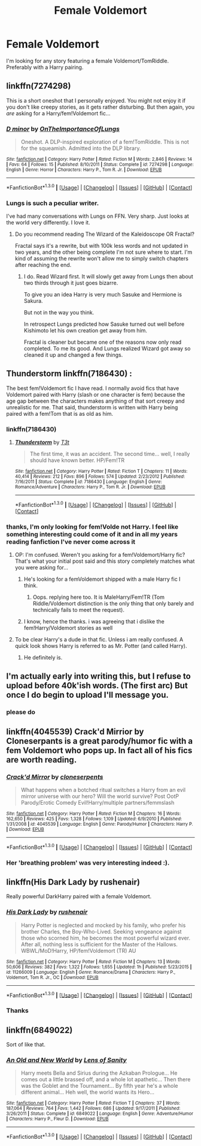 #+TITLE: Female Voldemort

* Female Voldemort
:PROPERTIES:
:Author: chatty92
:Score: 18
:DateUnix: 1452972168.0
:DateShort: 2016-Jan-16
:FlairText: Request
:END:
I'm looking for any story featuring a female Voldemort/TomRiddle. Preferably with a Harry pairing.


** linkffn(7274298)

This is a short oneshot that I personally enjoyed. You might not enjoy it if you don't like creepy stories, as it gets rather disturbing. But then again, you /are/ asking for a Harry/fem!Voldemort fic...
:PROPERTIES:
:Author: M-Cheese
:Score: 7
:DateUnix: 1452976449.0
:DateShort: 2016-Jan-17
:END:

*** [[http://www.fanfiction.net/s/7274298/1/][*/D minor/*]] by [[https://www.fanfiction.net/u/2476944/OnTheImportanceOfLungs][/OnTheImportanceOfLungs/]]

#+begin_quote
  Oneshot. A DLP-inspired exploration of a fem!TomRiddle. This is not for the squeamish. Admitted into the DLP library.
#+end_quote

^{/Site/: [[http://www.fanfiction.net/][fanfiction.net]] *|* /Category/: Harry Potter *|* /Rated/: Fiction M *|* /Words/: 2,846 *|* /Reviews/: 14 *|* /Favs/: 64 *|* /Follows/: 15 *|* /Published/: 8/10/2011 *|* /Status/: Complete *|* /id/: 7274298 *|* /Language/: English *|* /Genre/: Horror *|* /Characters/: Harry P., Tom R. Jr. *|* /Download/: [[http://www.p0ody-files.com/ff_to_ebook/mobile/makeEpub.php?id=7274298][EPUB]]}

--------------

*FanfictionBot*^{1.3.0} *|* [[[https://github.com/tusing/reddit-ffn-bot/wiki/Usage][Usage]]] | [[[https://github.com/tusing/reddit-ffn-bot/wiki/Changelog][Changelog]]] | [[[https://github.com/tusing/reddit-ffn-bot/issues/][Issues]]] | [[[https://github.com/tusing/reddit-ffn-bot/][GitHub]]] | [[[https://www.reddit.com/message/compose?to=%2Fu%2Ftusing][Contact]]]
:PROPERTIES:
:Author: FanfictionBot
:Score: 7
:DateUnix: 1452976498.0
:DateShort: 2016-Jan-17
:END:


*** Lungs is such a peculiar writer.

I've had many conversations with Lungs on FFN. Very sharp. Just looks at the world very differently. I love it.
:PROPERTIES:
:Author: LothartheDestroyer
:Score: 6
:DateUnix: 1452980198.0
:DateShort: 2016-Jan-17
:END:

**** Do you recommend reading The Wizard of the Kaleidoscope OR Fractal?

Fractal says it's a rewrite, but with 100k less words and not updated in two years, and the other being complete I'm not sure where to start. I'm kind of assuming the rewrite won't allow me to simply switch chapters after reaching the end.
:PROPERTIES:
:Score: 2
:DateUnix: 1452990867.0
:DateShort: 2016-Jan-17
:END:

***** I do. Read Wizard first. It will slowly get away from Lungs then about two thirds through it just goes bizarre.

To give you an idea Harry is very much Sasuke and Hermione is Sakura.

But not in the way you think.

In retrospect Lungs predicted how Sasuke turned out well before Kishimoto let his own creation get away from him.

Fractal is cleaner but became one of the reasons now only read completed. To me its good. And Lungs realized Wizard got away so cleaned it up and changed a few things.
:PROPERTIES:
:Author: LothartheDestroyer
:Score: 3
:DateUnix: 1452992832.0
:DateShort: 2016-Jan-17
:END:


** Thunderstorm linkffn(7186430) :

The best fem!Voldemort fic I have read. I normally avoid fics that have Voldemort paired with Harry (slash or one character is fem) because the age gap between the characters makes anything of that sort creepy and unrealistic for me. That said, thunderstorm is written with Harry being paired with a fem!Tom that is as old as him.
:PROPERTIES:
:Author: Prince_Silk
:Score: 3
:DateUnix: 1452972945.0
:DateShort: 2016-Jan-16
:END:

*** linkffn(7186430)
:PROPERTIES:
:Author: twoweeksofwildfire
:Score: 3
:DateUnix: 1452985675.0
:DateShort: 2016-Jan-17
:END:

**** [[http://www.fanfiction.net/s/7186430/1/][*/Thunderstorm/*]] by [[https://www.fanfiction.net/u/2794632/T3t][/T3t/]]

#+begin_quote
  The first time, it was an accident. The second time... well, I really should have known better. HP/Fem!TR
#+end_quote

^{/Site/: [[http://www.fanfiction.net/][fanfiction.net]] *|* /Category/: Harry Potter *|* /Rated/: Fiction T *|* /Chapters/: 11 *|* /Words/: 40,414 *|* /Reviews/: 212 *|* /Favs/: 896 *|* /Follows/: 574 *|* /Updated/: 2/23/2012 *|* /Published/: 7/16/2011 *|* /Status/: Complete *|* /id/: 7186430 *|* /Language/: English *|* /Genre/: Romance/Adventure *|* /Characters/: Harry P., Tom R. Jr. *|* /Download/: [[http://www.p0ody-files.com/ff_to_ebook/mobile/makeEpub.php?id=7186430][EPUB]]}

--------------

*FanfictionBot*^{1.3.0} *|* [[[https://github.com/tusing/reddit-ffn-bot/wiki/Usage][Usage]]] | [[[https://github.com/tusing/reddit-ffn-bot/wiki/Changelog][Changelog]]] | [[[https://github.com/tusing/reddit-ffn-bot/issues/][Issues]]] | [[[https://github.com/tusing/reddit-ffn-bot/][GitHub]]] | [[[https://www.reddit.com/message/compose?to=%2Fu%2Ftusing][Contact]]]
:PROPERTIES:
:Author: FanfictionBot
:Score: 2
:DateUnix: 1452985724.0
:DateShort: 2016-Jan-17
:END:


*** thanks, I'm only looking for fem!Volde not Harry. I feel like something interesting could come of it and in all my years reading fanfiction I've never come across it
:PROPERTIES:
:Author: chatty92
:Score: 2
:DateUnix: 1452973162.0
:DateShort: 2016-Jan-16
:END:

**** OP: I'm confused. Weren't you asking for a fem!Voldemort/Harry fic? That's what your initial post said and this story completely matches what you were asking for...
:PROPERTIES:
:Author: M-Cheese
:Score: 6
:DateUnix: 1452977605.0
:DateShort: 2016-Jan-17
:END:

***** He's looking for a femVoldemort shipped with a male Harry fic I think.
:PROPERTIES:
:Score: 4
:DateUnix: 1452978642.0
:DateShort: 2016-Jan-17
:END:

****** Oops. replying here too. It is MaleHarry/Fem!TR (Tom Riddle/Voldemort distinction is the only thing that only barely and technically fails to meet the request).
:PROPERTIES:
:Score: 4
:DateUnix: 1452990459.0
:DateShort: 2016-Jan-17
:END:


***** I know, hence the thanks. i was agreeing that i dislike the fem!Harry/Voldemort stories as well
:PROPERTIES:
:Author: chatty92
:Score: 1
:DateUnix: 1453014159.0
:DateShort: 2016-Jan-17
:END:


**** To be clear Harry's a dude in that fic. Unless i am really confused. A quick look shows Harry is referred to as Mr. Potter (and called Harry).
:PROPERTIES:
:Score: 5
:DateUnix: 1452990039.0
:DateShort: 2016-Jan-17
:END:

***** He definitely is.
:PROPERTIES:
:Author: howtopleaseme
:Score: 1
:DateUnix: 1452998042.0
:DateShort: 2016-Jan-17
:END:


** I'm actually early into writing this, but I refuse to upload before 40k'ish words. (The first arc) But once I do begin to upload I'll message you.
:PROPERTIES:
:Author: KayanRider
:Score: 3
:DateUnix: 1452978532.0
:DateShort: 2016-Jan-17
:END:

*** please do
:PROPERTIES:
:Author: chatty92
:Score: 1
:DateUnix: 1453014037.0
:DateShort: 2016-Jan-17
:END:


** linkffn(4045539) Crack'd Mirrior by Cloneserpants is a great parody/humor fic with a fem Voldemort who pops up. In fact all of his fics are worth reading.
:PROPERTIES:
:Author: Pete91888
:Score: 2
:DateUnix: 1452975178.0
:DateShort: 2016-Jan-16
:END:

*** [[http://www.fanfiction.net/s/4045539/1/][*/Crack'd Mirror/*]] by [[https://www.fanfiction.net/u/881050/cloneserpents][/cloneserpents/]]

#+begin_quote
  What happens when a botched ritual switches a Harry from an evil mirror universe with our hero? Will the world survive? Post OotP Parody/Erotic Comedy Evil!Harry/multiple partners/femmslash
#+end_quote

^{/Site/: [[http://www.fanfiction.net/][fanfiction.net]] *|* /Category/: Harry Potter *|* /Rated/: Fiction M *|* /Chapters/: 16 *|* /Words/: 162,650 *|* /Reviews/: 425 *|* /Favs/: 1,328 *|* /Follows/: 1,109 *|* /Updated/: 6/9/2010 *|* /Published/: 1/31/2008 *|* /id/: 4045539 *|* /Language/: English *|* /Genre/: Parody/Humor *|* /Characters/: Harry P. *|* /Download/: [[http://www.p0ody-files.com/ff_to_ebook/mobile/makeEpub.php?id=4045539][EPUB]]}

--------------

*FanfictionBot*^{1.3.0} *|* [[[https://github.com/tusing/reddit-ffn-bot/wiki/Usage][Usage]]] | [[[https://github.com/tusing/reddit-ffn-bot/wiki/Changelog][Changelog]]] | [[[https://github.com/tusing/reddit-ffn-bot/issues/][Issues]]] | [[[https://github.com/tusing/reddit-ffn-bot/][GitHub]]] | [[[https://www.reddit.com/message/compose?to=%2Fu%2Ftusing][Contact]]]
:PROPERTIES:
:Author: FanfictionBot
:Score: 3
:DateUnix: 1452975225.0
:DateShort: 2016-Jan-16
:END:


*** Her 'breathing problem' was very interesting indeed :).
:PROPERTIES:
:Author: GitGudYT
:Score: 1
:DateUnix: 1452980756.0
:DateShort: 2016-Jan-17
:END:


** linkffn(His Dark Lady by rushenair)

Really powerful DarkHarry paired with a female Voldemort.
:PROPERTIES:
:Author: Hobbitcraftlol
:Score: 1
:DateUnix: 1453060562.0
:DateShort: 2016-Jan-17
:END:

*** [[http://www.fanfiction.net/s/11266009/1/][*/His Dark Lady/*]] by [[https://www.fanfiction.net/u/6611511/rushenair][/rushenair/]]

#+begin_quote
  Harry Potter is neglected and mocked by his family, who prefer his brother Charles, the Boy-Who-Lived. Seeking vengeance against those who scorned him, he becomes the most powerful wizard ever. After all, nothing less is sufficient for the Master of the Hallows. WBWL/MoD!Harry, HP/fem!Voldemort (TR) AU
#+end_quote

^{/Site/: [[http://www.fanfiction.net/][fanfiction.net]] *|* /Category/: Harry Potter *|* /Rated/: Fiction M *|* /Chapters/: 13 *|* /Words/: 50,606 *|* /Reviews/: 382 *|* /Favs/: 1,322 *|* /Follows/: 1,655 *|* /Updated/: 1h *|* /Published/: 5/23/2015 *|* /id/: 11266009 *|* /Language/: English *|* /Genre/: Romance/Drama *|* /Characters/: Harry P., Voldemort, Tom R. Jr., OC *|* /Download/: [[http://www.p0ody-files.com/ff_to_ebook/mobile/makeEpub.php?id=11266009][EPUB]]}

--------------

*FanfictionBot*^{1.3.0} *|* [[[https://github.com/tusing/reddit-ffn-bot/wiki/Usage][Usage]]] | [[[https://github.com/tusing/reddit-ffn-bot/wiki/Changelog][Changelog]]] | [[[https://github.com/tusing/reddit-ffn-bot/issues/][Issues]]] | [[[https://github.com/tusing/reddit-ffn-bot/][GitHub]]] | [[[https://www.reddit.com/message/compose?to=%2Fu%2Ftusing][Contact]]]
:PROPERTIES:
:Author: FanfictionBot
:Score: 1
:DateUnix: 1453060600.0
:DateShort: 2016-Jan-17
:END:


*** Thanks
:PROPERTIES:
:Author: chatty92
:Score: 1
:DateUnix: 1453068314.0
:DateShort: 2016-Jan-18
:END:


** linkffn(6849022)

Sort of like that.
:PROPERTIES:
:Author: deirox
:Score: 1
:DateUnix: 1452974496.0
:DateShort: 2016-Jan-16
:END:

*** [[http://www.fanfiction.net/s/6849022/1/][*/An Old and New World/*]] by [[https://www.fanfiction.net/u/2468907/Lens-of-Sanity][/Lens of Sanity/]]

#+begin_quote
  Harry meets Bella and Sirius during the Azkaban Prologue... He comes out a little brassed off, and a whole lot apathetic... Then there was the Goblet and the Tournament... By fifth year he's a whole different animal... Heh well, the world wants its Hero...
#+end_quote

^{/Site/: [[http://www.fanfiction.net/][fanfiction.net]] *|* /Category/: Harry Potter *|* /Rated/: Fiction T *|* /Chapters/: 37 *|* /Words/: 187,064 *|* /Reviews/: 764 *|* /Favs/: 1,442 *|* /Follows/: 686 *|* /Updated/: 9/17/2011 *|* /Published/: 3/26/2011 *|* /Status/: Complete *|* /id/: 6849022 *|* /Language/: English *|* /Genre/: Adventure/Humor *|* /Characters/: Harry P., Fleur D. *|* /Download/: [[http://www.p0ody-files.com/ff_to_ebook/mobile/makeEpub.php?id=6849022][EPUB]]}

--------------

*FanfictionBot*^{1.3.0} *|* [[[https://github.com/tusing/reddit-ffn-bot/wiki/Usage][Usage]]] | [[[https://github.com/tusing/reddit-ffn-bot/wiki/Changelog][Changelog]]] | [[[https://github.com/tusing/reddit-ffn-bot/issues/][Issues]]] | [[[https://github.com/tusing/reddit-ffn-bot/][GitHub]]] | [[[https://www.reddit.com/message/compose?to=%2Fu%2Ftusing][Contact]]]
:PROPERTIES:
:Author: FanfictionBot
:Score: 1
:DateUnix: 1452974551.0
:DateShort: 2016-Jan-16
:END:
